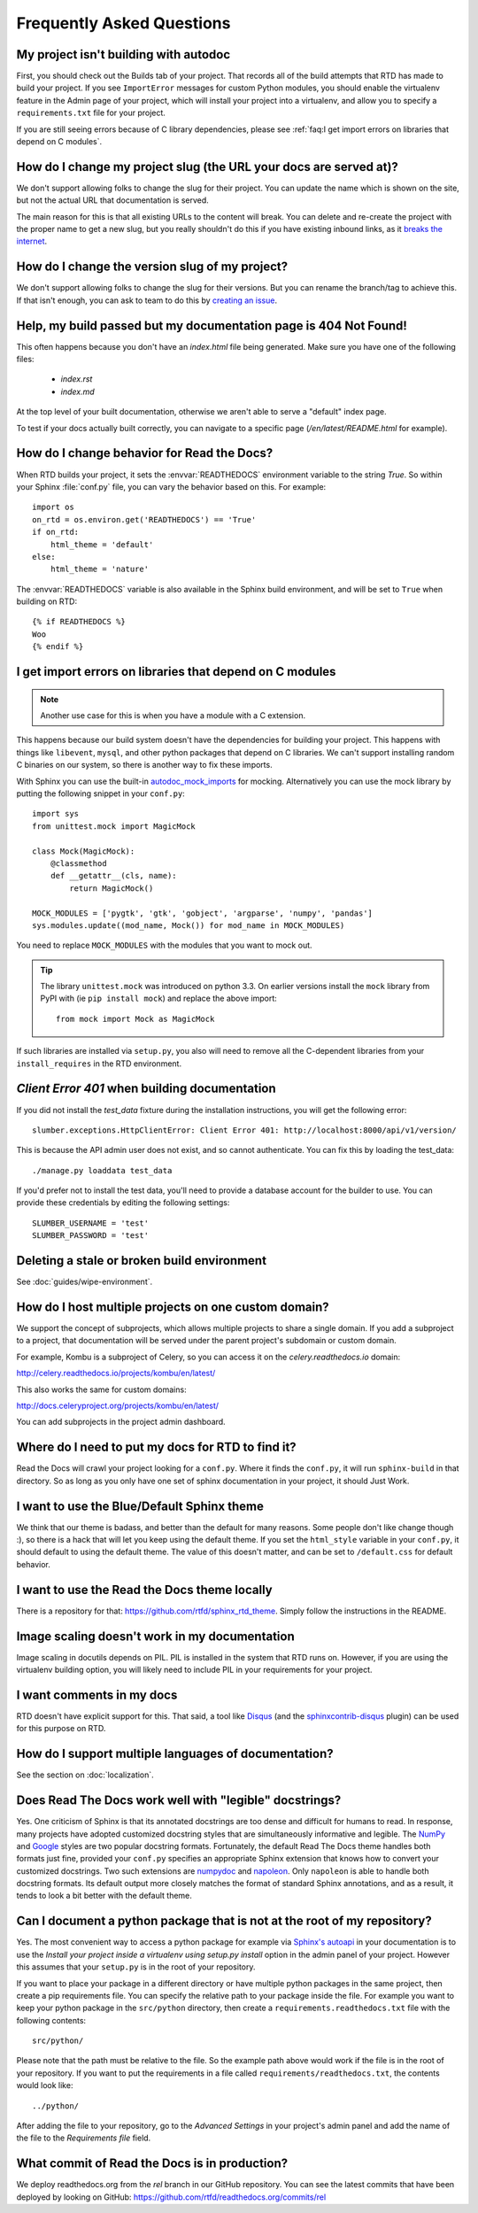Frequently Asked Questions
==========================

My project isn't building with autodoc
--------------------------------------

First, you should check out the Builds tab of your project. That records all of the build attempts that RTD has made to build your project. If you see ``ImportError`` messages for custom Python modules, you should enable the virtualenv feature in the Admin page of your project, which will install your project into a virtualenv, and allow you to specify a ``requirements.txt`` file for your project.

If you are still seeing errors because of C library dependencies,
please see :ref:`faq:I get import errors on libraries that depend on C modules`.

How do I change my project slug (the URL your docs are served at)?
------------------------------------------------------------------

We don't support allowing folks to change the slug for their project.
You can update the name which is shown on the site,
but not the actual URL that documentation is served.

The main reason for this is that all existing URLs to the content will break.
You can delete and re-create the project with the proper name to get a new slug,
but you really shouldn't do this if you have existing inbound links,
as it `breaks the internet <http://www.w3.org/Provider/Style/URI.html>`_.

How do I change the version slug of my project?
-----------------------------------------------

We don't support allowing folks to change the slug for their versions.
But you can rename the branch/tag to achieve this.
If that isn't enough, you can ask to team to do this by `creating an issue <https://github.com/rtfd/readthedocs.org/issues/new>`__.

Help, my build passed but my documentation page is 404 Not Found!
-----------------------------------------------------------------

This often happens because you don't have an `index.html` file being generated.
Make sure you have one of the following files:

    * `index.rst`
    * `index.md`

At the top level of your built documentation,
otherwise we aren't able to serve a "default" index page.

To test if your docs actually built correctly,
you can navigate to a specific page (`/en/latest/README.html` for example).

How do I change behavior for Read the Docs?
-------------------------------------------

When RTD builds your project, it sets the :envvar:`READTHEDOCS` environment
variable to the string `True`. So within your Sphinx :file:`conf.py` file, you
can vary the behavior based on this. For example::

    import os
    on_rtd = os.environ.get('READTHEDOCS') == 'True'
    if on_rtd:
        html_theme = 'default'
    else:
        html_theme = 'nature'

The :envvar:`READTHEDOCS` variable is also available in the Sphinx build
environment, and will be set to ``True`` when building on RTD::

    {% if READTHEDOCS %}
    Woo
    {% endif %}

I get import errors on libraries that depend on C modules
---------------------------------------------------------

.. note::
    Another use case for this is when you have a module with a C extension.

This happens because our build system doesn't have the dependencies for building your project. This happens with things like ``libevent``, ``mysql``, and other python packages that depend on C libraries. We can't support installing random C binaries on our system, so there is another way to fix these imports.

With Sphinx you can use the built-in `autodoc_mock_imports`_ for mocking. Alternatively you can use the mock library by putting the following snippet in your ``conf.py``::

    import sys
    from unittest.mock import MagicMock

    class Mock(MagicMock):
        @classmethod
        def __getattr__(cls, name):
            return MagicMock()

    MOCK_MODULES = ['pygtk', 'gtk', 'gobject', 'argparse', 'numpy', 'pandas']
    sys.modules.update((mod_name, Mock()) for mod_name in MOCK_MODULES)

You need to replace ``MOCK_MODULES`` with the modules that you want to mock out.

.. Tip:: The library ``unittest.mock`` was introduced on python 3.3. On earlier versions install the ``mock`` library
    from PyPI with (ie ``pip install mock``) and replace the above import::

        from mock import Mock as MagicMock

If such libraries are installed via ``setup.py``, you also will need to remove all the C-dependent libraries from your ``install_requires`` in the RTD environment.

.. _autodoc_mock_imports: http://www.sphinx-doc.org/en/master/usage/extensions/autodoc.html#confval-autodoc_mock_imports

`Client Error 401` when building documentation
----------------------------------------------

If you did not install the `test_data` fixture during the installation
instructions, you will get the following error::

    slumber.exceptions.HttpClientError: Client Error 401: http://localhost:8000/api/v1/version/

This is because the API admin user does not exist, and so cannot authenticate.
You can fix this by loading the test_data::

    ./manage.py loaddata test_data

If you'd prefer not to install the test data, you'll need to provide a database
account for the builder to use. You can provide these credentials by editing the
following settings::

    SLUMBER_USERNAME = 'test'
    SLUMBER_PASSWORD = 'test'

Deleting a stale or broken build environment
--------------------------------------------

See :doc:`guides/wipe-environment`.

How do I host multiple projects on one custom domain?
-----------------------------------------------------

We support the concept of subprojects, which allows multiple projects to share a
single domain. If you add a subproject to a project, that documentation will
be served under the parent project's subdomain or custom domain.

For example,
Kombu is a subproject of Celery,
so you can access it on the `celery.readthedocs.io` domain:

http://celery.readthedocs.io/projects/kombu/en/latest/

This also works the same for custom domains:

http://docs.celeryproject.org/projects/kombu/en/latest/

You can add subprojects in the project admin dashboard.

Where do I need to put my docs for RTD to find it?
--------------------------------------------------

Read the Docs will crawl your project looking for a ``conf.py``. Where it finds the ``conf.py``, it will run ``sphinx-build`` in that directory. So as long as you only have one set of sphinx documentation in your project, it should Just Work.

I want to use the Blue/Default Sphinx theme
-------------------------------------------

We think that our theme is badass, and better than the default for many reasons. Some people don't like change though :), so there is a hack that will let you keep using the default theme. If you set the ``html_style`` variable in your ``conf.py``, it should default to using the default theme. The value of this doesn't matter, and can be set to ``/default.css`` for default behavior.

I want to use the Read the Docs theme locally
---------------------------------------------

There is a repository for that: https://github.com/rtfd/sphinx_rtd_theme.
Simply follow the instructions in the README.

Image scaling doesn't work in my documentation
-----------------------------------------------

Image scaling in docutils depends on PIL. PIL is installed in the system that RTD runs on. However, if you are using the virtualenv building option, you will likely need to include PIL in your requirements for your project.

I want comments in my docs
--------------------------

RTD doesn't have explicit support for this. That said, a tool like `Disqus`_ (and the `sphinxcontrib-disqus`_ plugin) can be used for this purpose on RTD.

.. _Disqus: http://disqus.com/
.. _sphinxcontrib-disqus: https://pypi.python.org/pypi/sphinxcontrib-disqus

How do I support multiple languages of documentation?
-----------------------------------------------------

See the section on :doc:`localization`.

Does Read The Docs work well with "legible" docstrings?
-------------------------------------------------------

Yes. One criticism of Sphinx is that its annotated docstrings are too
dense and difficult for humans to read. In response, many projects
have adopted customized docstring styles that are simultaneously
informative and legible. The
`NumPy <https://github.com/numpy/numpy/blob/master/doc/HOWTO_DOCUMENT.rst.txt>`_
and
`Google <https://google.github.io/styleguide/pyguide.html?showone=Comments#Comments>`_
styles are two popular docstring formats.  Fortunately, the default
Read The Docs theme handles both formats just fine, provided
your ``conf.py`` specifies an appropriate Sphinx extension that
knows how to convert your customized docstrings.  Two such extensions
are `numpydoc <https://github.com/numpy/numpydoc>`_ and
`napoleon <http://sphinxcontrib-napoleon.readthedocs.io>`_. Only
``napoleon`` is able to handle both docstring formats. Its default
output more closely matches the format of standard Sphinx annotations,
and as a result, it tends to look a bit better with the default theme.

Can I document a python package that is not at the root of my repository?
-------------------------------------------------------------------------

Yes. The most convenient way to access a python package for example via
`Sphinx's autoapi`_ in your documentation is to use the *Install your project
inside a virtualenv using setup.py install* option in the admin panel of
your project. However this assumes that your ``setup.py`` is in the root of
your repository.

If you want to place your package in a different directory or have multiple
python packages in the same project, then create a pip requirements file. You
can specify the relative path to your package inside the file.
For example you want to keep your python package in the ``src/python``
directory, then create a ``requirements.readthedocs.txt`` file with the
following contents::

    src/python/

Please note that the path must be relative to the file. So the example path
above would work if the file is in the root of your repository. If you want to
put the requirements in a file called ``requirements/readthedocs.txt``, the
contents would look like::

    ../python/

After adding the file to your repository, go to the *Advanced Settings* in
your project's admin panel and add the name of the file to the *Requirements
file* field.

.. _Sphinx's autoapi: http://sphinx-doc.org/ext/autodoc.html
.. _pip requirements file: https://pip.pypa.io/en/stable/user_guide.html#requirements-files

What commit of Read the Docs is in production?
----------------------------------------------

We deploy readthedocs.org from the `rel` branch in our GitHub repository. You can see the latest commits that have been deployed by looking on GitHub: https://github.com/rtfd/readthedocs.org/commits/rel
